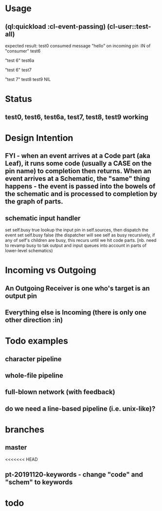 * Usage
** (ql:quickload :cl-event-passing) (cl-user::test-all)
   expected result:
   test0
   consumed message "hello" on incoming pin :IN of "consumer"
   test6
   
   "test 6" 
   test6a
   
   "test 6" 
   test7
   
   "test 7" 
   test8
   test9
   NIL

* Status
** test0, test6, test6a, test7, test8, test9 working

* Design Intention
** FYI - when an event arrives at a Code part (aka Leaf), it runs some code (usually a CASE on the pin name) to completion then returns.  When an event arrives at a Schematic, the "same" thing happens - the event is passed into the bowels of the schematic and is processed to completion by the graph of parts.
** schematic input handler
   set self.busy true
   lookup the input pin in self.sources, then dispatch the event
   set self.busy false (the dispatcher will see self as busy recursively, if any of self's children are busy, this recurs until we hit code parts.  [nb. need to revamp busy to tak output and input queues into account in parts of lower-level schematics)


* Incoming vs Outgoing
** An Outgoing Receiver is one who's target is an output pin
** Everything else is Incoming (there is only one other direction :in)

* Todo examples
** character pipeline
** whole-file pipeline
** full-blown network (with feedback)
** do we need a line-based pipeline (i.e. unix-like)?


* branches
** master
<<<<<<< HEAD
** pt-20191120-keywords - change "code" and "schem" to keywords

* todo

